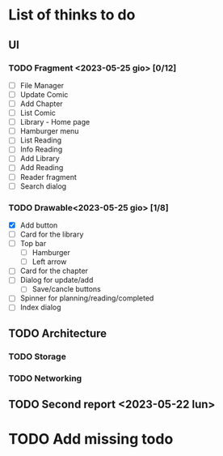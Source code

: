 * List of thinks to do

** UI
*** TODO Fragment <2023-05-25 gio> [0/12]
- [ ] File Manager
- [ ] Update Comic
- [ ] Add Chapter
- [ ] List Comic
- [ ] Library - Home page
- [ ] Hamburger menu
- [ ] List Reading
- [ ] Info Reading
- [ ] Add Library
- [ ] Add Reading
- [ ] Reader fragment
- [ ] Search dialog
  
*** TODO Drawable<2023-05-25 gio> [1/8]
- [X] Add button
- [ ] Card for the library
- [ ] Top bar
  - [ ] Hamburger
  - [ ] Left arrow
- [ ] Card for the chapter
- [ ] Dialog for update/add
  - [ ] Save/cancle buttons
- [ ] Spinner for planning/reading/completed
- [ ] Index dialog
  
** TODO Architecture
*** TODO Storage
*** TODO Networking

** TODO Second report <2023-05-22 lun>

* TODO Add missing todo
